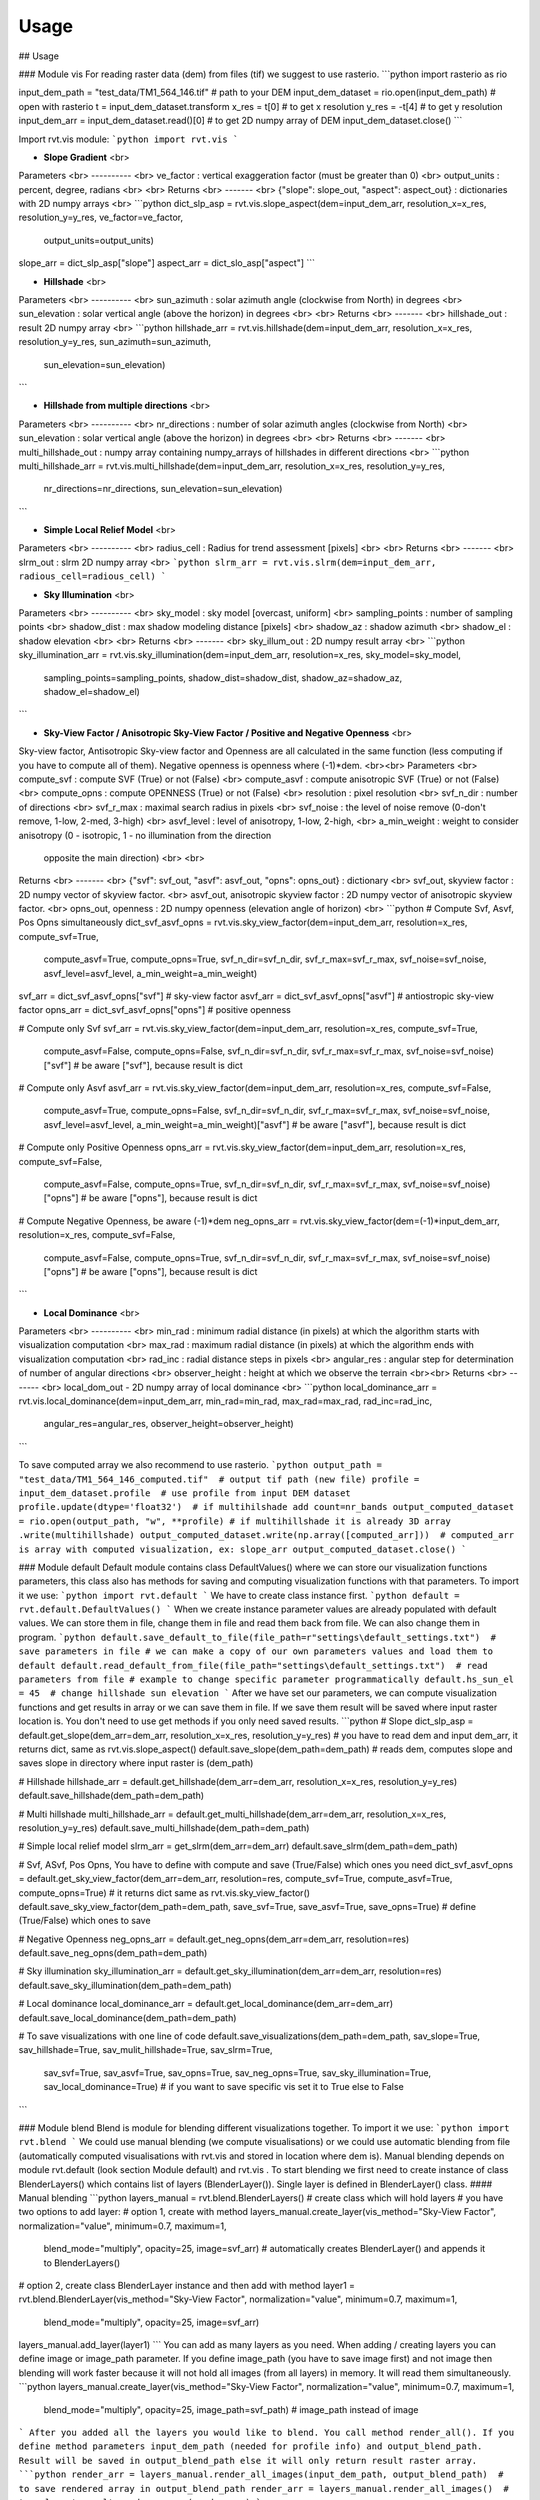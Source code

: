 Usage
=====



## Usage

### Module vis
For reading raster data (dem) from files (tif) we suggest to use rasterio.
```python
import rasterio as rio

input_dem_path = "test_data/TM1_564_146.tif"  # path to your DEM
input_dem_dataset = rio.open(input_dem_path)  # open with rasterio
t = input_dem_dataset.transform
x_res = t[0]  # to get x resolution
y_res = -t[4] # to get y resolution
input_dem_arr = input_dem_dataset.read()[0]  # to get 2D numpy array of DEM
input_dem_dataset.close()
```

Import rvt.vis module:
```python
import rvt.vis
```

*   **Slope Gradient** <br>
Parameters <br>
---------- <br>
ve_factor : vertical exaggeration factor (must be greater than 0) <br>
output_units : percent, degree, radians <br> <br>
Returns <br>
------- <br>
{"slope": slope_out, "aspect": aspect_out} : dictionaries with 2D numpy arrays <br>
```python
dict_slp_asp = rvt.vis.slope_aspect(dem=input_dem_arr, resolution_x=x_res, resolution_y=y_res, ve_factor=ve_factor,
                                    output_units=output_units)
slope_arr = dict_slp_asp["slope"]
aspect_arr = dict_slo_asp["aspect"]
```

*   **Hillshade** <br>
Parameters <br>
---------- <br>
sun_azimuth : solar azimuth angle (clockwise from North) in degrees <br>
sun_elevation : solar vertical angle (above the horizon) in degrees <br> <br>
Returns <br>
------- <br>
hillshade_out : result 2D numpy array <br>
```python
hillshade_arr = rvt.vis.hillshade(dem=input_dem_arr, resolution_x=x_res, resolution_y=y_res, sun_azimuth=sun_azimuth,
                                  sun_elevation=sun_elevation)
```

*   **Hillshade from multiple directions** <br>
Parameters <br>
---------- <br>
nr_directions : number of solar azimuth angles (clockwise from North) <br>
sun_elevation : solar vertical angle (above the horizon) in degrees <br> <br>
Returns <br>
------- <br>
multi_hillshade_out : numpy array containing numpy_arrays of hillshades in different directions <br>
```python
multi_hillshade_arr = rvt.vis.multi_hillshade(dem=input_dem_arr, resolution_x=x_res, resolution_y=y_res,
                                              nr_directions=nr_directions, sun_elevation=sun_elevation)
```

*   **Simple Local Relief Model** <br>
Parameters <br>
---------- <br>
radius_cell : Radius for trend assessment [pixels] <br> <br>
Returns <br>
------- <br>
slrm_out : slrm 2D numpy array <br>
```python
slrm_arr = rvt.vis.slrm(dem=input_dem_arr, radious_cell=radious_cell)
```

*   **Sky Illumination** <br>
Parameters <br>
---------- <br>
sky_model : sky model [overcast, uniform] <br>
sampling_points : number of sampling points <br>
shadow_dist : max shadow modeling distance [pixels] <br>
shadow_az : shadow azimuth <br>
shadow_el : shadow elevation <br> <br>
Returns <br>
------- <br>
sky_illum_out : 2D numpy result array <br>
```python
sky_illumination_arr = rvt.vis.sky_illumination(dem=input_dem_arr, resolution=x_res, sky_model=sky_model,
                                                sampling_points=sampling_points, shadow_dist=shadow_dist,
                                                shadow_az=shadow_az, shadow_el=shadow_el)
```

*   **Sky-View Factor / Anisotropic Sky-View Factor / Positive and Negative Openness** <br>
Sky-view factor, Antisotropic Sky-view factor and Openness are all calculated in the same function (less computing if you have to compute all of them). Negative openness is openness where (-1)*dem. <br><br>
Parameters <br>
compute_svf : compute SVF (True) or not (False) <br>
compute_asvf : compute anisotropic SVF (True) or not (False) <br>
compute_opns : compute OPENNESS (True) or not (False) <br>
resolution : pixel resolution <br>
svf_n_dir : number of directions <br>
svf_r_max : maximal search radius in pixels <br>
svf_noise : the level of noise remove (0-don't remove, 1-low, 2-med, 3-high) <br>
asvf_level : level of anisotropy, 1-low, 2-high, <br>
a_min_weight : weight to consider anisotropy (0 - isotropic, 1 - no illumination from the direction
           opposite the main direction) <br> <br>
Returns <br>
------- <br>
{"svf": svf_out, "asvf": asvf_out, "opns": opns_out} : dictionary <br>
svf_out, skyview factor : 2D numpy vector of skyview factor. <br>
asvf_out, anisotropic skyview factor : 2D numpy vector of anisotropic skyview factor. <br>
opns_out, openness : 2D numpy openness (elevation angle of horizon) <br>
```python
# Compute Svf, Asvf, Pos Opns simultaneously
dict_svf_asvf_opns = rvt.vis.sky_view_factor(dem=input_dem_arr, resolution=x_res, compute_svf=True,
                                             compute_asvf=True, compute_opns=True, svf_n_dir=svf_n_dir,
                                             svf_r_max=svf_r_max, svf_noise=svf_noise, asvf_level=asvf_level,
                                             a_min_weight=a_min_weight)
svf_arr = dict_svf_asvf_opns["svf"]  # sky-view factor
asvf_arr = dict_svf_asvf_opns["asvf"]  # antiostropic sky-view factor
opns_arr = dict_svf_asvf_opns["opns"]  # positive openness

# Compute only Svf
svf_arr = rvt.vis.sky_view_factor(dem=input_dem_arr, resolution=x_res, compute_svf=True,
                                  compute_asvf=False, compute_opns=False, svf_n_dir=svf_n_dir,
                                  svf_r_max=svf_r_max, svf_noise=svf_noise)["svf"]  # be aware ["svf"], because result is dict

# Compute only Asvf
asvf_arr = rvt.vis.sky_view_factor(dem=input_dem_arr, resolution=x_res, compute_svf=False,
                                   compute_asvf=True, compute_opns=False, svf_n_dir=svf_n_dir,
                                   svf_r_max=svf_r_max, svf_noise=svf_noise, asvf_level=asvf_level,
                                   a_min_weight=a_min_weight)["asvf"]  # be aware ["asvf"], because result is dict

# Compute only Positive Openness
opns_arr = rvt.vis.sky_view_factor(dem=input_dem_arr, resolution=x_res, compute_svf=False,
                                   compute_asvf=False, compute_opns=True, svf_n_dir=svf_n_dir,
                                   svf_r_max=svf_r_max, svf_noise=svf_noise)["opns"]  # be aware ["opns"], because result is dict

# Compute Negative Openness, be aware (-1)*dem
neg_opns_arr = rvt.vis.sky_view_factor(dem=(-1)*input_dem_arr, resolution=x_res, compute_svf=False,
                                   compute_asvf=False, compute_opns=True, svf_n_dir=svf_n_dir,
                                   svf_r_max=svf_r_max, svf_noise=svf_noise)["opns"]  # be aware ["opns"], because result is dict
```

*   **Local Dominance** <br>
Parameters <br>
---------- <br>
min_rad : minimum radial distance (in pixels) at which the algorithm starts with visualization computation <br>
max_rad : maximum radial distance (in pixels) at which the algorithm ends with visualization computation <br>
rad_inc : radial distance steps in pixels <br>
angular_res : angular step for determination of number of angular directions <br>
observer_height : height at which we observe the terrain <br><br>
Returns <br>
------- <br>
local_dom_out - 2D numpy array of local dominance <br>
```python
local_dominance_arr = rvt.vis.local_dominance(dem=input_dem_arr, min_rad=min_rad, max_rad=max_rad, rad_inc=rad_inc,
                                              angular_res=angular_res, observer_height=observer_height)
```

To save computed array we also recommend to use rasterio.
```python
output_path = "test_data/TM1_564_146_computed.tif"  # output tif path (new file)
profile = input_dem_dataset.profile  # use profile from input DEM dataset
profile.update(dtype='float32')  # if multihilshade add count=nr_bands
output_computed_dataset = rio.open(output_path, "w", **profile)
# if multihillshade it is already 3D array .write(multihillshade)
output_computed_dataset.write(np.array([computed_arr]))  # computed_arr is array with computed visualization, ex: slope_arr
output_computed_dataset.close()
```

### Module default
Default module contains class DefaultValues() where we can store our visualization functions parameters, this class also has methods for saving and computing visualization functions with that parameters. To import it we use:
```python
import rvt.default
```
We have to create class instance first.
```python
default = rvt.default.DefaultValues()
```
When we create instance parameter values are already populated with default values. We can store them in file, change them in file and read them back from file. We can also change them in program.
```python
default.save_default_to_file(file_path=r"settings\default_settings.txt")  # save parameters in file
# we can make a copy of our own parameters values and load them to default
default.read_default_from_file(file_path="settings\default_settings.txt")  # read parameters from file
# example to change specific parameter programmatically
default.hs_sun_el = 45  # change hillshade sun elevation
```
After we have set our parameters, we can compute visualization functions and get results in array or we can save them in file. If we save them result will be saved where input raster location is. You don't need to use get methods if you only need saved results.
```python
# Slope
dict_slp_asp = default.get_slope(dem_arr=dem_arr, resolution_x=x_res, resolution_y=y_res)  # you have to read dem and input dem_arr, it returns dict, same as rvt.vis.slope_aspect()
default.save_slope(dem_path=dem_path)  # reads dem, computes slope and saves slope in directory where input raster is (dem_path)

# Hillshade
hillshade_arr = default.get_hillshade(dem_arr=dem_arr, resolution_x=x_res, resolution_y=y_res)
default.save_hillshade(dem_path=dem_path)

# Multi hillshade
multi_hillshade_arr = default.get_multi_hillshade(dem_arr=dem_arr, resolution_x=x_res, resolution_y=y_res)
default.save_multi_hillshade(dem_path=dem_path)

# Simple local relief model
slrm_arr = get_slrm(dem_arr=dem_arr)
default.save_slrm(dem_path=dem_path)

# Svf, ASvf, Pos Opns, You have to define with compute and save (True/False) which ones you need
dict_svf_asvf_opns = default.get_sky_view_factor(dem_arr=dem_arr, resolution=res, compute_svf=True, compute_asvf=True, compute_opns=True)  # it returns dict same as rvt.vis.sky_view_factor()
default.save_sky_view_factor(dem_path=dem_path, save_svf=True, save_asvf=True, save_opns=True)  # define (True/False) which ones to save

# Negative Openness
neg_opns_arr = default.get_neg_opns(dem_arr=dem_arr, resolution=res)
default.save_neg_opns(dem_path=dem_path)

# Sky illumination
sky_illumination_arr = default.get_sky_illumination(dem_arr=dem_arr, resolution=res)
default.save_sky_illumination(dem_path=dem_path)

# Local dominance
local_dominance_arr = default.get_local_dominance(dem_arr=dem_arr)
default.save_local_dominance(dem_path=dem_path)

# To save visualizations with one line of code
default.save_visualizations(dem_path=dem_path, sav_slope=True, sav_hillshade=True, sav_mulit_hillshade=True, sav_slrm=True,
                            sav_svf=True, sav_asvf=True, sav_opns=True, sav_neg_opns=True, sav_sky_illumination=True,
                            sav_local_dominance=True)  # if you want to save specific vis set it to True else to False
```

### Module blend
Blend is module for blending different visualizations together. To import it we use:
```python
import rvt.blend
```
We could use manual blending (we compute visualisations) or we could use automatic blending from file (automatically computed visualisations with rvt.vis and stored in location where dem is).
Manual blending depends on module rvt.default (look section Module default) and rvt.vis . To start blending we first need to create instance of class BlenderLayers() which contains list of layers (BlenderLayer()). Single layer is defined in BlenderLayer() class.
#### Manual blending
```python
layers_manual = rvt.blend.BlenderLayers()  # create class which will hold layers
# you have two options to add layer:
# option 1, create with method
layers_manual.create_layer(vis_method="Sky-View Factor", normalization="value", minimum=0.7, maximum=1,
                           blend_mode="multiply", opacity=25,
                           image=svf_arr)  # automatically creates BlenderLayer() and appends it to BlenderLayers()
# option 2, create class BlenderLayer instance and then add with method
layer1 = rvt.blend.BlenderLayer(vis_method="Sky-View Factor", normalization="value", minimum=0.7, maximum=1,
                                blend_mode="multiply", opacity=25,
                                image=svf_arr)
layers_manual.add_layer(layer1)
```
You can add as many layers as you need. When adding / creating layers you can define image or image_path parameter. If you define image_path (you have to save image first) and not image then blending will work faster because it will not hold all images (from all layers) in memory. It will read them simultaneously.
```python
layers_manual.create_layer(vis_method="Sky-View Factor", normalization="value", minimum=0.7, maximum=1,
                           blend_mode="multiply", opacity=25,
                           image_path=svf_path)  # image_path instead of image
```
After you added all the layers you would like to blend. You call method render_all(). If you define method parameters input_dem_path (needed for profile info) and output_blend_path. Result will be saved in output_blend_path else it will only return result raster array.
```python
render_arr = layers_manual.render_all_images(input_dem_path, output_blend_path)  # to save rendered array in output_blend_path
render_arr = layers_manual.render_all_images()  # to only get result render array (render_arr)
```

#### Automatic blending
Automatic blending depends on rvt.default, so you have to import rvt.default.
```python
import rvt.blend
import rvt.default
```
Automatic blending is blending from file. All the visualisations we need for blending will be computed and stored in the directory where input raster is. To create example file where we can later change parameters we call function create_blender_file_example.
```python
blender_file = rvt.blend.create_blender_file_example(file_path=r"settings\blender_file_example.txt")
```
To blend from file we also need function parameters values which we define in class rvt.default.DefaultValues() (look Module default).
```python
default = rvt.default.DefaultValues()
```
To blend from file we create BlenderLayers() class, call method build_blender_layers_from_file and then render_all_images.
```python
layers_auto = rvt.blend.BlenderLayers()
layers_auto.build_blender_layers_from_file(dem_path=input_dem_path, file_path=blender_file, default=default)  # we can make our own blender_file (change example), we can change default
render_arr = layers_auto.render_all_images(dem_path=input_dem_path, save_render_path=output_blend_path)  # if we dont input dem_path and save_rander_path result won't be stored as raster (tif)
```

## Examples

A sample dataset for trying RVT python is available here ("TM1_564_146.tif"):
https://www.dropbox.com/sh/p7ia8fk6mywa8y3/AABWuw4wFUvULU7SeNXyWhjka?dl=0

Download it, save it in test_data directory and try the visualisations.

Examples how to use are in files:
```python
test_vis.py

test_blend.py

test_default.py

test_custom_color_scheme.py
```



